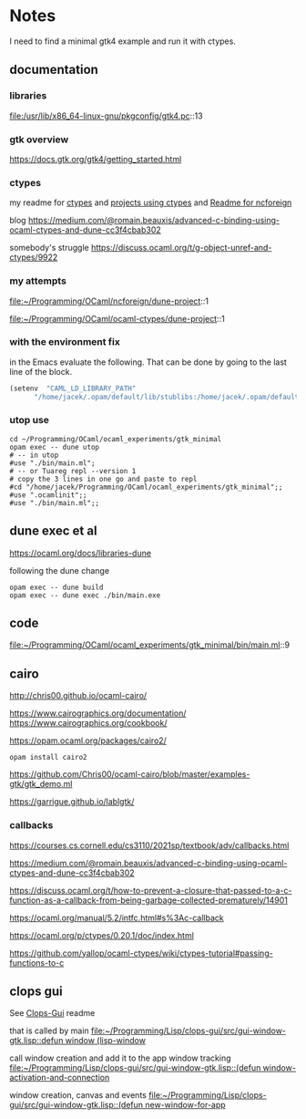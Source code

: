 * Notes
I need to find a minimal gtk4 example and run it with ctypes.

** documentation

*** libraries
file:/usr/lib/x86_64-linux-gnu/pkgconfig/gtk4.pc::13

*** gtk overview
https://docs.gtk.org/gtk4/getting_started.html

*** ctypes
my readme for [[file:~/Programming/OCaml/ocaml_experiments/README.org::*ctypes][ctypes]]
and [[file:~/Programming/Pyrulis/OCaml/Readme.org::*projects using ctypes][projects using ctypes]]
and [[file:~/Programming/OCaml/ncforeign/Readme.org::*Readme][Readme for ncforeign]]

blog
https://medium.com/@romain.beauxis/advanced-c-binding-using-ocaml-ctypes-and-dune-cc3f4cbab302

somebody's struggle
https://discuss.ocaml.org/t/g-object-unref-and-ctypes/9922

*** my attempts
file:~/Programming/OCaml/ncforeign/dune-project::1

file:~/Programming/OCaml/ocaml-ctypes/dune-project::1

*** with the environment fix
in the Emacs evaluate the following. That can be done by going to the last line of the block.

#+begin_src emacs-lisp
(setenv  "CAML_LD_LIBRARY_PATH"
      "/home/jacek/.opam/default/lib/stublibs:/home/jacek/.opam/default/lib/ocaml/stublibs:/home/jacek/.opam/default/lib/ocaml")
#+end_src

*** utop use
#+begin_example
  cd ~/Programming/OCaml/ocaml_experiments/gtk_minimal
  opam exec -- dune utop
  # -- in utop
  #use "./bin/main.ml";
  # -- or Tuareg repl --version 1
  # copy the 3 lines in one go and paste to repl
  #cd "/home/jacek/Programming/OCaml/ocaml_experiments/gtk_minimal";;
  #use ".ocamlinit";;
  #use "./bin/main.ml";;
#+end_example

** dune exec et al
https://ocaml.org/docs/libraries-dune

following the dune change
#+begin_example
  opam exec -- dune build
  opam exec -- dune exec ./bin/main.exe
#+end_example

** code
file:~/Programming/OCaml/ocaml_experiments/gtk_minimal/bin/main.ml::9

** cairo
http://chris00.github.io/ocaml-cairo/

https://www.cairographics.org/documentation/
https://www.cairographics.org/cookbook/

https://opam.ocaml.org/packages/cairo2/

#+begin_example
opam install cairo2
#+end_example

https://github.com/Chris00/ocaml-cairo/blob/master/examples-gtk/gtk_demo.ml

https://garrigue.github.io/lablgtk/

*** callbacks
https://courses.cs.cornell.edu/cs3110/2021sp/textbook/adv/callbacks.html

https://medium.com/@romain.beauxis/advanced-c-binding-using-ocaml-ctypes-and-dune-cc3f4cbab302

https://discuss.ocaml.org/t/how-to-prevent-a-closure-that-passed-to-a-c-function-as-a-callback-from-being-garbage-collected-prematurely/14901

https://ocaml.org/manual/5.2/intfc.html#s%3Ac-callback

https://ocaml.org/p/ctypes/0.20.1/doc/index.html

https://github.com/yallop/ocaml-ctypes/wiki/ctypes-tutorial#passing-functions-to-c

** clops gui
See [[file:~/Programming/Lisp/clops-gui/README.org::*Clops-Gui][Clops-Gui]] readme

that is called by main [[file:~/Programming/Lisp/clops-gui/src/gui-window-gtk.lisp::defun window (lisp-window]]

call window creation and add it to the app window tracking
[[file:~/Programming/Lisp/clops-gui/src/gui-window-gtk.lisp::(defun window-activation-and-connection]]

window creation, canvas and events
[[file:~/Programming/Lisp/clops-gui/src/gui-window-gtk.lisp::(defun new-window-for-app]]
